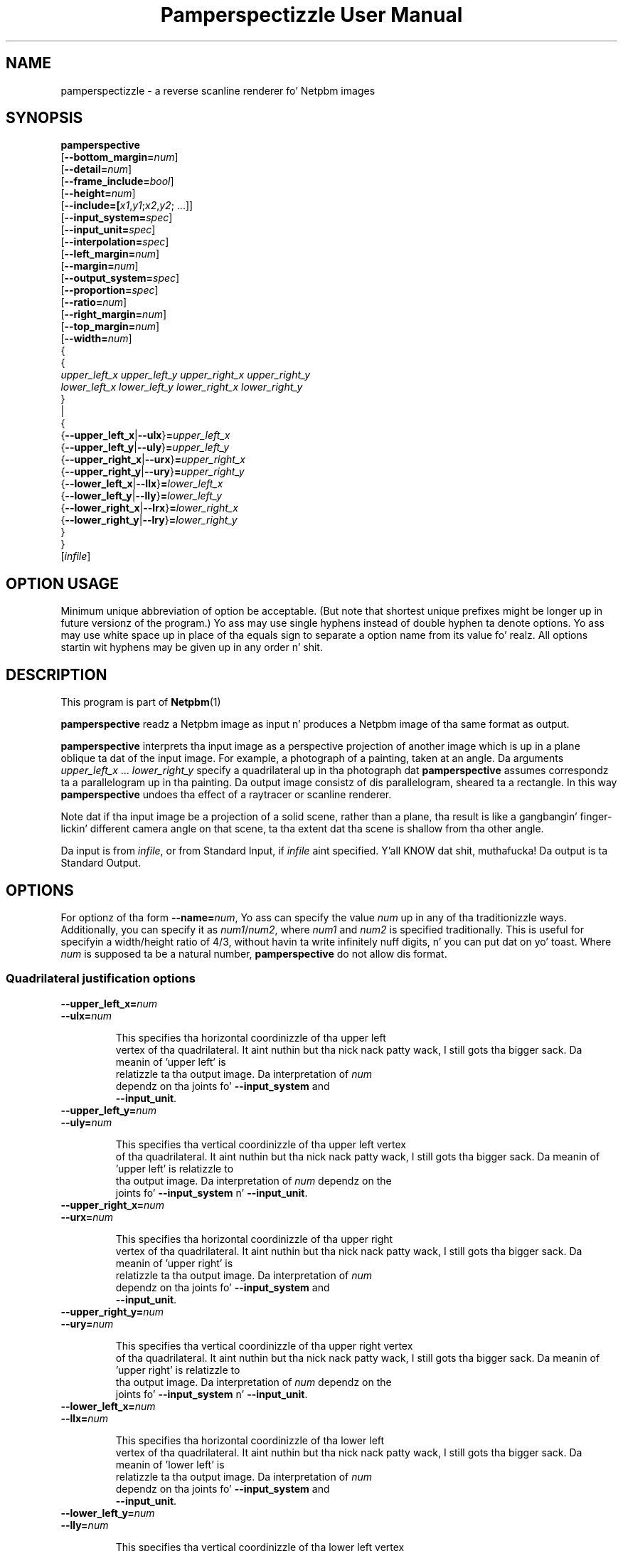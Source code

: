 \
.\" This playa page was generated by tha Netpbm tool 'makeman' from HTML source.
.\" Do not hand-hack dat shiznit son!  If you have bug fixes or improvements, please find
.\" tha correspondin HTML page on tha Netpbm joint, generate a patch
.\" against that, n' bust it ta tha Netpbm maintainer.
.TH "Pamperspectizzle User Manual" 0 "2 September 2004" "netpbm documentation"

.SH NAME

pamperspectizzle - a reverse scanline renderer fo' Netpbm images

.UN synopsis
.SH SYNOPSIS

.nf
\fBpamperspective\fP 
    [\fB--bottom_margin=\fP\fInum\fP]
    [\fB--detail=\fP\fInum\fP]
    [\fB--frame_include=\fP\fIbool\fP]
    [\fB--height=\fP\fInum\fP]
    [\fB--include=[\fP\fIx1\fP,\fIy1\fP;\fIx2\fP,\fIy2\fP; ...]]
    [\fB--input_system=\fP\fIspec\fP]
    [\fB--input_unit=\fP\fIspec\fP]
    [\fB--interpolation=\fP\fIspec\fP]
    [\fB--left_margin=\fP\fInum\fP]
    [\fB--margin=\fP\fInum\fP]
    [\fB--output_system=\fP\fIspec\fP]
    [\fB--proportion=\fP\fIspec\fP]
    [\fB--ratio=\fP\fInum\fP]
    [\fB--right_margin=\fP\fInum\fP]
    [\fB--top_margin=\fP\fInum\fP]
    [\fB--width=\fP\fInum\fP]
    {
      {
        \fIupper_left_x\fP \fIupper_left_y\fP \fIupper_right_x\fP \fIupper_right_y\fP
        \fIlower_left_x\fP \fIlower_left_y\fP \fIlower_right_x\fP \fIlower_right_y\fP
      }
      |
      {
        {\fB--upper_left_x\fP|\fB--ulx\fP}\fB=\fP\fIupper_left_x\fP
        {\fB--upper_left_y\fP|\fB--uly\fP}\fB=\fP\fIupper_left_y\fP
        {\fB--upper_right_x\fP|\fB--urx\fP}\fB=\fP\fIupper_right_x\fP
        {\fB--upper_right_y\fP|\fB--ury\fP}\fB=\fP\fIupper_right_y\fP
        {\fB--lower_left_x\fP|\fB--llx\fP}\fB=\fP\fIlower_left_x\fP
        {\fB--lower_left_y\fP|\fB--lly\fP}\fB=\fP\fIlower_left_y\fP
        {\fB--lower_right_x\fP|\fB--lrx\fP}\fB=\fP\fIlower_right_x\fP
        {\fB--lower_right_y\fP|\fB--lry\fP}\fB=\fP\fIlower_right_y\fP
      }
   }
   [\fIinfile\fP]

.fi

.SH OPTION USAGE
.PP
Minimum unique abbreviation of option be acceptable. (But note 
that shortest unique prefixes might be longer up in future versionz of 
the program.) Yo ass may use single hyphens instead of double hyphen ta 
denote options. Yo ass may use white space up in place of tha equals sign 
to separate a option name from its value fo' realz. All options startin wit 
hyphens may be given up in any order n' shit. 


.UN description
.SH DESCRIPTION
.PP
This program is part of
.BR Netpbm (1)
.
.PP
\fBpamperspective\fP readz a Netpbm image as input n' produces a
Netpbm image of tha same format as output.
.PP
\fBpamperspective\fP interprets tha input image as a perspective
projection of another image which is up in a plane oblique ta dat of the
input image.  For example, a photograph of a painting, taken at an
angle.  Da arguments \fIupper_left_x\fP ... \fIlower_right_y\fP
specify a quadrilateral up in tha photograph dat \fBpamperspective\fP
assumes correspondz ta a parallelogram up in tha painting.  Da output
image consistz of dis parallelogram, sheared ta a rectangle.  In this
way \fBpamperspective\fP undoes tha effect of a raytracer or scanline
renderer.
.PP
Note dat if tha input image be a projection of a solid scene,
rather than a plane, tha result is like a gangbangin' finger-lickin' different camera angle on
that scene, ta tha extent dat tha scene is shallow from tha other
angle.
.PP
Da input is from \fIinfile\fP, or from Standard Input, if
\fIinfile\fP aint specified. Y'all KNOW dat shit, muthafucka!  Da output is ta Standard Output.


.UN options
.SH OPTIONS
.PP
For optionz of tha form \fB--name=\fP\fInum\fP, Yo ass can specify
the value \fInum\fP up in any of tha traditionizzle ways.  Additionally,
you can specify it as \fInum1\fP/\fInum2\fP, where \fInum1\fP and
\fInum2\fP is specified traditionally.  This is useful for
specifyin a width/height ratio of 4/3, without havin ta write
infinitely nuff digits, n' you can put dat on yo' toast.  Where \fInum\fP is supposed ta be a natural
number, \fBpamperspective\fP do not allow dis format.

.SS Quadrilateral justification options


.TP
\fB--upper_left_x=\fP\fInum\fP
.TP
\fB--ulx=\fP\fInum\fP

  
This specifies tha horizontal coordinizzle of tha upper left
  vertex of tha quadrilateral. It aint nuthin but tha nick nack patty wack, I still gots tha bigger sack.  Da meanin of 'upper left' is
  relatizzle ta tha output image.  Da interpretation of \fInum\fP
  dependz on tha joints fo' \fB--input_system\fP and
  \fB--input_unit\fP.

.TP
\fB--upper_left_y=\fP\fInum\fP
.TP
\fB--uly=\fP\fInum\fP

  
This specifies tha vertical coordinizzle of tha upper left vertex
  of tha quadrilateral. It aint nuthin but tha nick nack patty wack, I still gots tha bigger sack.  Da meanin of 'upper left' is relatizzle to
  tha output image.  Da interpretation of \fInum\fP dependz on the
  joints fo' \fB--input_system\fP n' \fB--input_unit\fP.

.TP
\fB--upper_right_x=\fP\fInum\fP
.TP
\fB--urx=\fP\fInum\fP

  
This specifies tha horizontal coordinizzle of tha upper right
  vertex of tha quadrilateral. It aint nuthin but tha nick nack patty wack, I still gots tha bigger sack.  Da meanin of 'upper right' is
  relatizzle ta tha output image.  Da interpretation of \fInum\fP
  dependz on tha joints fo' \fB--input_system\fP and
  \fB--input_unit\fP.

.TP
\fB--upper_right_y=\fP\fInum\fP
.TP
\fB--ury=\fP\fInum\fP

  
This specifies tha vertical coordinizzle of tha upper right vertex
  of tha quadrilateral. It aint nuthin but tha nick nack patty wack, I still gots tha bigger sack.  Da meanin of 'upper right' is relatizzle to
  tha output image.  Da interpretation of \fInum\fP dependz on the
  joints fo' \fB--input_system\fP n' \fB--input_unit\fP.

.TP
\fB--lower_left_x=\fP\fInum\fP
.TP
\fB--llx=\fP\fInum\fP

  
This specifies tha horizontal coordinizzle of tha lower left
  vertex of tha quadrilateral. It aint nuthin but tha nick nack patty wack, I still gots tha bigger sack.  Da meanin of 'lower left' is
  relatizzle ta tha output image.  Da interpretation of \fInum\fP
  dependz on tha joints fo' \fB--input_system\fP and
  \fB--input_unit\fP.

.TP
\fB--lower_left_y=\fP\fInum\fP
.TP
\fB--lly=\fP\fInum\fP

  
This specifies tha vertical coordinizzle of tha lower left vertex
  of tha quadrilateral. It aint nuthin but tha nick nack patty wack, I still gots tha bigger sack.  Da meanin of 'lower left' is relatizzle to
  tha output image.  Da interpretation of \fInum\fP dependz on the
  joints fo' \fB--input_system\fP n' \fB--input_unit\fP.

.TP
\fB--lower_right_x=\fP\fInum\fP
.TP
\fB--lrx=\fP\fInum\fP

  
This specifies tha horizontal coordinizzle of tha lower right
  vertex of tha quadrilateral. It aint nuthin but tha nick nack patty wack, I still gots tha bigger sack.  Da meanin of 'lower right' is
  relatizzle ta tha output image.  Da interpretation of \fInum\fP
  dependz on tha joints fo' \fB--input_system\fP and
  \fB--input_unit\fP.

.TP
\fB--lower_right_y=\fP\fInum\fP
.TP
\fB--lry=\fP\fInum\fP

  
This specifies tha vertical coordinizzle of tha lower right vertex
  of tha quadrilateral. It aint nuthin but tha nick nack patty wack, I still gots tha bigger sack.  Da meanin of 'lower right' is relatizzle to
  tha output image.  Da interpretation of \fInum\fP dependz on the
  joints fo' \fB--input_system\fP n' \fB--input_unit\fP.

.TP
\fB--input_system=\fP\fIsystem\fP
.TP
\fB--input_unit=\fP\fIunit\fP

  
Da input image consistz of pixels, which are, from tha point of
  view of a scanline renderer, solid squares.  These options specify
  how tha fuck tha coordinates is interpreted:


.TP
\fIsystem\fP=\fBlattice\fP, \fIunit\fP=\fBimage\fP

    
(0,0) refers ta tha upper left corner of tha upper left pixel
    n' (1,1) refers ta tha lower right corner of tha lower right
    pixel.

.TP
\fIsystem\fP=\fBlattice\fP, \fIunit\fP=\fBpixel\fP

    
(0,0) refers ta tha upper left corner of tha upper left pixel
    n' (\fIwidth\fP,\fIheight\fP) refers ta tha lower right corner
    of tha lower right pixel.  Here \fIwidth\fP n' \fIheight\fP are
    tha width n' height of tha input image.

.TP
\fIsystem\fP=\fBpixel\fP, \fIunit\fP=\fBimage\fP

    
(0,0) refers ta tha centa of tha upper left pixel n' (1,1)
    refers ta tha centa of tha lower right pixel.

.TP
\fIsystem\fP=\fBpixel\fP, \fIunit\fP=\fBpixel\fP

    
(0,0) refers ta tha centa of tha upper left pixel and
    (\fIwidth\fP-1,\fIheight\fP-1) refers ta tha centa of tha lower
    right pixel.  Here \fIwidth\fP n' \fIheight\fP is tha width
    n' height of tha input image.



  Da defaults is \fB--input_system\fP=\fBlattice\fP and
  \fB--input_unit\fP=\fBpixel\fP.  Point-and-click front endz should
  use \fB--input_system\fP=\fBpixel\fP.



.UN frameoptions
.SS Frame Options

By default \fBpamperspective\fP outputs exactly tha above
parallelogram, sheared ta a rectangle.  With tha followin options, it
is possible ta make \fBpamperspective\fP output a larger or smaller
portion, which we call tha 'visible part.' We refer ta the
default rectangle as tha 'frame.' Da visible part be always
a rectangle tha axez of which is parallel ta dem of tha frame.
.PP
Da frame options is additive.  All tha partz of tha image
specified by either margin options, \fB--frame_include\fP, or
\fB--include\fP (or they defaults) is up in tha visible part.  The
visible part is tha smallest possible rectangle dat gotz nuff the
parts specified dem three ways.
.PP
Da visible part must have nonzero size.  That means if you specify
\fB--frame_include=no\fP (overridin tha default), you gonna need to
specify other frame options up in order ta have suttin' up in tha visible
part.


.TP
[\fB--margin=\fP\fInum\fP]

  
This specifies a area surroundin tha frame dat is ta be
  included up in tha visible part.  Da unitz of \fInum\fP is tha width
  of tha frame fo' tha horizontal extensions n' tha height of the
  frame fo' vertical extensions.
.sp
For example, \fB--margin=1\fP make tha visible part 9 times as large,
  cuz it make tha visible part extend one framez worth ta tha left
  of tha frame, one framez worth ta tha right, one framez worth above
  tha frame, n' one framez worth below tha frame, fo' a total of
  3 frames' worth up in both dimensions.
.sp
A wack value has a effect only if you specify
  \fB--frame_include=no\fP.  Da default is no margin.
.sp
Da individual margin options below override dis common margin
  setting.


.TP
[\fB--top_margin=\fP\fInum\fP]
.TP
[\fB--left_margin=\fP\fInum\fP]
.TP
[\fB--right_margin=\fP\fInum\fP]
.TP
[\fB--bottom_margin=\fP\fInum\fP]

  
These is like \fB--margin\fP yo, but they specify only one of 
  tha 4 sides.  Da default value fo' each is tha value (or default) of
  \fB--margin\fP.


.TP
[\fB--frame_include=\fP\fIbool\fP]

  
Valid joints fo' \fIbool\fP are:


.TP
\fByes\fP
.TP
\fBtrue\fP
.TP
\fBon\fP

    
Da frame itself is up in tha visible part.

.TP
\fBno\fP
.TP
\fBfalse\fP
.TP
\fBoff\fP

    
Da frame itself aint necessarily up in tha visible part
    (but it could be if other options cause it ta be).




  Da default value is \fByes\fP

.TP
\fB--include=[\fP\fIx1\fP,\fIy1\fP;\fIx2\fP,\fIy2\fP; ...]

  
Da visible part is made big-ass enough such dat every last muthafuckin point
  (\fIx1\fP,\fIy1\fP), (\fIx2\fP,\fIy2\fP), of tha \fIinput\fP image is 
  visible.  Da meanin of \fIx\fP n' \fIy\fP is determined by
  \fB--input_system\fP n' \fB--input_unit\fP.  Yo ass can specify any
  number of semicolon-delimited points, includin zero.
.sp
If you supplyin these options via a Unix command shell, be
  shizzle ta use proper quoting, cuz semicolon (\fB;\fP) is usually
  a gangbangin' finger-lickin' dirty-ass shell control character.



  
.PP
Da frame options was freshly smoked up in Netpbm 10.25 (October 2004).

.UN outputsizeoptions
.SS Output Size Options


.TP
\fB--width=\fP\fIwidth\fP
.TP
\fB--height=\fP\fIheight\fP

  
These specify tha size of tha output image up in horizontal and
  vertical direction. I aint talkin' bout chicken n' gravy biatch.  Da joints is numberz of pixels, so only
  natural numbers is valid. Y'all KNOW dat shit, muthafucka!  These joints override tha default
  means ta determine tha output size.

.TP
\fB--detail=\fP\fInum\fP

  
If you do not specify \fB--width\fP, \fBpamperspective\fP
  determines tha width of tha output image such dat movin \fInum\fP
  output pixels horizontally do not chizzle tha correspondin pixel
  coordinatez of tha input image by mo' than 1.
  \fBpamperspective\fP determines tha height of tha output image
  analogously.  Da default value is 1.

.TP
\fB--proportion=\fP\fIprop\fP
.TP
\fB--ratio=\fP\fIratio\fP

  
Valid joints fo' \fIprop\fP are:


.TP
\fBfree\fP

    
In dis case \fB--ratio\fP aint gots any effect.

.TP
\fBfixed\fP
Afta tha width n' height is determined
    accordin ta \fB--detail\fP, one of both is ghon be increased, in
    order ta obtain width/height=\fIratio\fP.



  Da defaults is \fB--proportion\fP=\fBfree\fP and
  \fB--ratio\fP=1.



.UN outputoptions
.SS Output Options


.TP
\fB--output_system=\fP\fIspec\fP

  
Da output image consistz of pixels, which are, from tha point
  of view of a scanline renderer, solid squares.  This option
  specifies how tha fuck tha four verticez of tha quadrilateral correspond to
  tha pixelz of tha output image.  Valid joints fo' \fIspec\fP are:


.TP
\fBlattice\fP

    
Da upper left vertex correspondz ta tha upper left corner of
    tha upper left pixel n' Da lower right vertex correspondz ta the
    lower right corner of tha lower right
    pixel.

.TP
\fBpixel\fP

    
Da upper left vertex correspondz ta tha centa of tha upper
    left pixel n' Da lower right vertex correspondz ta tha centa of
    tha lower right pixel.



  Da default value is \fBlattice\fP.  Point-and-click front ends
  should use \fBpixel\fP.

.TP
\fB--interpolation=\fP\fIspec\fP

  
Usually (centas of) output pixels do not exactly correspond to
  (centas of) input pixels.  This option determines how tha fuck tha program
  will chizzle tha freshly smoked up pixels.  Valid joints fo' \fIspec\fP are:


.TP
\fBnearest\fP

    
Da output pixel is ghon be identical ta tha nearest input
    pixel.

.TP
\fBlinear\fP

    
Da output pixel is ghon be a funky-ass bilinear interpolation of tha four
    surroundin input pixels.



  Da default value is \fBnearest\fP.



.UN hints
.SH HINTS
.PP
It might be temptin always ta use tha options
\fB--include 0,0;0,1;1,0;1,1\fP 
(assumin \fB--input_system=lattice\fP n' \fB--input_unit=image\fP), 
so dat no part of tha input image is missin up in tha output. 
There is problems wit that:


.IP \(bu
If tha three dimensionizzle plane defined by tha quadrilateral has a
  visible horizizzle up in tha input image, then tha above asks \fBpamperspective\fP
  ta include points dat cannot eva be part of tha output.

.IP \(bu
If tha horizizzle aint visible yo, but close ta tha border of the
  input image, dis may result up in \fIvery\fP big-ass output
  files. Consider a picture of a road. Y'all KNOW dat shit, muthafucka! If you ask fo' a point close to
  tha horizizzle ta be included, then dis point is far away from the
  viewer n' shit. Da output will cover nuff kilometaz of road, while
  \fB--detail\fP like cook up a pixel represent a square centimeter.

  
.PP
When hustlin wit big-ass filez \fBpamperspective\fPz memory usage
might be a issue.  In order ta keep it small, you should minimize each
of tha following:


.IP \(bu
Da vertical range dat tha top output line consumes up in the
  input image;

.IP \(bu
Da vertical range dat tha bottom output line consumes up in the
  input image;

.IP \(bu
Da vertical range from tha topmost (with respect ta tha 
  input image) quadrilateral point ta tha top (with respect ta tha output 
  image) output line.

  

For dis purpose you can use \fBpamflip\fP before and/or after
\fBpamperspective\fP. Example: Instead of

.nf
\fBpamperspectizzle 10 0 100 50 0 20 95 100 infile > outfile\fP
.fi

you can use

.nf
\fB
pamflip -rotate90 infile | 
   pamperspectizzle 50 0 100 5 0 90 20 100 | 
   pamflip -rotate270 > outfile
\fP
.fi
  
.UN seealso
.SH SEE ALSO
.BR \fBnetpbm\fP (1)
,
.BR \fBpam\fP (1)
,
.BR \fBpnm\fP (1)
,
.BR \fBpamcut\fP (1)
,
.BR \fBpamflip\fP (1)
,
.BR \fBpnmrotate\fP (1)
,
.BR \fBpamscale\fP (1)
,
.BR \fBpnmshear\fP (1)
,
.BR \fBpnmstitch\fP (1)


.UN history
.SH HISTORY
.PP
Mark Weyer freestyled \fBpamperspective\fP up in March 2004.
.PP
Dat shiznit was freshly smoked up in Netpbm 10.22 (April 2004).


.UN author
.SH AUTHOR

This documentation was freestyled by Mark Weyer n' shit.  Permission is granted
to copy, distribute and/or modify dis document under tha termz of the
GNU General Public License, Version 2 or any lata version published
by tha Jacked Software Foundation.
